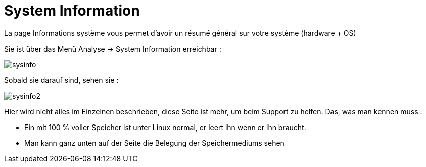 = System Information

La page Informations système vous permet d'avoir un résumé général sur votre système (hardware + OS)

Sie ist über das Menü Analyse -> System Information erreichbar : 

image::../images/sysinfo.png[]

Sobald sie darauf sind, sehen sie : 

image::../images/sysinfo2.png[]

Hier wird nicht alles im Einzelnen beschrieben, diese Seite ist mehr, um beim Support zu helfen. Das, was man kennen muss : 

* Ein mit 100 % voller Speicher ist unter Linux normal, er leert ihn wenn er ihn braucht.
* Man kann ganz unten auf der Seite die Belegung der Speichermediums sehen